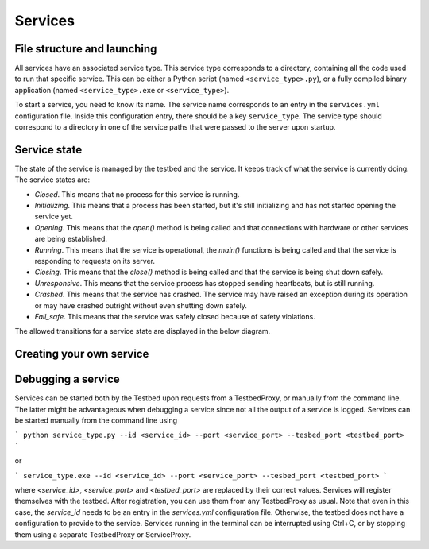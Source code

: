 Services
========

File structure and launching
----------------------------

All services have an associated service type. This service type corresponds to a directory, containing all the code used to run that specific service. This can be either a Python script (named ``<service_type>.py``), or a fully compiled binary application (named ``<service_type>.exe`` or ``<service_type>``).

To start a service, you need to know its name. The service name corresponds to an entry in the ``services.yml`` configuration file. Inside this configuration entry, there should be a key ``service_type``. The service type should correspond to a directory in one of the service paths that were passed to the server upon startup.

Service state
-------------

The state of the service is managed by the testbed and the service. It keeps track of what the service is currently doing. The service states are:

* *Closed*. This means that no process for this service is running.
* *Initializing*. This means that a process has been started, but it's still initializing and has not started opening the service yet.
* *Opening*. This means that the `open()` method is being called and that connections with hardware or other services are being established.
* *Running*. This means that the service is operational, the `main()` functions is being called and that the service is responding to requests on its server.
* *Closing*. This means that the `close()` method is being called and that the service is being shut down safely.
* *Unresponsive*. This means that the service process has stopped sending heartbeats, but is still running.
* *Crashed*. This means that the service has crashed. The service may have raised an exception during its operation or may have crashed outright without even shutting down safely.
* *Fail_safe*. This means that the service was safely closed because of safety violations. 

The allowed transitions for a service state are displayed in the below diagram.

.. image:: services_flowchart.png
  :alt: A flow chart for the state of a service.

Creating your own service
-------------------------

Debugging a service
-------------------

Services can be started both by the Testbed upon requests from a TestbedProxy, or manually from the command line. The latter might be advantageous when debugging a service since not all the output of a service is logged. Services can be started manually from the command line using

```
python service_type.py --id <service_id> --port <service_port> --tesbed_port <testbed_port>
```

or

```
service_type.exe --id <service_id> --port <service_port> --tesbed_port <testbed_port>
```

where `<service_id>`, `<service_port>` and `<testbed_port>` are replaced by their correct values. Services will register themselves with the testbed. After registration, you can use them from any TestbedProxy as usual. Note that even in this case, the `service_id` needs to be an entry in the `services.yml` configuration file. Otherwise, the testbed does not have a configuration to provide to the service. Services running in the terminal can be interrupted using Ctrl+C, or by stopping them using a separate TestbedProxy or ServiceProxy.
